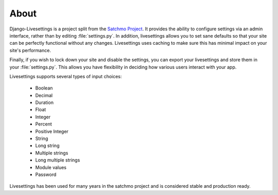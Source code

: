 About
=====

Django-Livesettings is a project split from the `Satchmo Project`_.  It provides the ability to configure settings via an admin interface, rather than by editing :file:`settings.py`. In addition, livesettings allows you to set sane defaults so that your site can be perfectly functional without any changes. Livesettings uses caching to make sure this has minimal impact on your site's performance.

Finally, if you wish to lock down your site and disable the settings, you can export your livesettings and store them in your :file:`settings.py`. This allows you have flexibility in deciding how various users interact with your app.

Livesettings supports several types of input choices:

    * Boolean
    * Decimal
    * Duration
    * Float
    * Integer
    * Percent
    * Positive Integer
    * String
    * Long string
    * Multiple strings
    * Long multiple strings
    * Module values
    * Password

Livesettings has been used for many years in the satchmo project and is considered stable and production ready.

.. _`Satchmo Project`: http://www.satchmoproject.com
